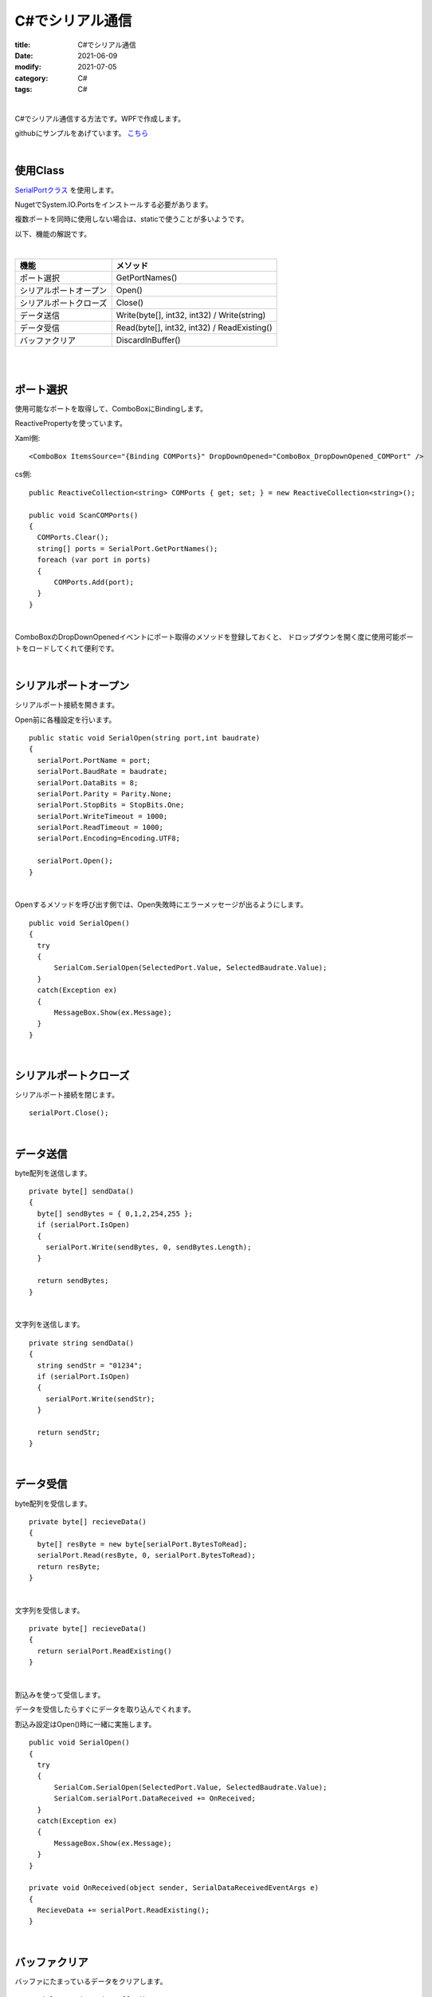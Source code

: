 C#でシリアル通信
###############################

:title: C#でシリアル通信
:date: 2021-06-09
:modify: 2021-07-05
:category: C#
:tags: C#

| 

C#でシリアル通信する方法です。WPFで作成します。

githubにサンプルをあげています。
`こちら <https://github.com/yamaccu/WPF-SerialCommunication/tree/main>`_

| 

使用Class
----------

`SerialPortクラス <https://docs.microsoft.com/ja-jp/dotnet/api/system.io.ports.serialport?view=dotnet-plat-ext-5.0>`_ を使用します。

NugetでSystem.IO.Portsをインストールする必要があります。

複数ポートを同時に使用しない場合は、staticで使うことが多いようです。

以下、機能の解説です。

|

+------------------------+--------------------------------+
| 機能                   | メソッド                       |
+========================+================================+
| ポート選択             | GetPortNames()                 |
+------------------------+--------------------------------+
| シリアルポートオープン | Open()                         |
+------------------------+--------------------------------+
| シリアルポートクローズ | Close()                        |
+------------------------+--------------------------------+
| データ送信             | Write(byte[], int32, int32) /  |
|                        | Write(string)                  |
+------------------------+--------------------------------+
| データ受信             | Read(byte[], int32, int32) /   |
|                        | ReadExisting()                 |
+------------------------+--------------------------------+
| バッファクリア         | DiscardInBuffer()              |
+------------------------+--------------------------------+

| 
| 

ポート選択
------------------------------------------------

使用可能なポートを取得して、ComboBoxにBindingします。

ReactivePropertyを使っています。

Xaml側::

  <ComboBox ItemsSource="{Binding COMPorts}" DropDownOpened="ComboBox_DropDownOpened_COMPort" />

cs側::

  public ReactiveCollection<string> COMPorts { get; set; } = new ReactiveCollection<string>();

  public void ScanCOMPorts()
  {
    COMPorts.Clear();
    string[] ports = SerialPort.GetPortNames();
    foreach (var port in ports)
    {
        COMPorts.Add(port);
    }
  }

| 

ComboBoxのDropDownOpenedイベントにポート取得のメソッドを登録しておくと、
ドロップダウンを開く度に使用可能ポートをロードしてくれて便利です。





| 


シリアルポートオープン
----------------------------------

シリアルポート接続を開きます。

Open前に各種設定を行います。

::

  public static void SerialOpen(string port,int baudrate)
  {
    serialPort.PortName = port;
    serialPort.BaudRate = baudrate;
    serialPort.DataBits = 8;
    serialPort.Parity = Parity.None;
    serialPort.StopBits = StopBits.One;
    serialPort.WriteTimeout = 1000;
    serialPort.ReadTimeout = 1000;
    serialPort.Encoding=Encoding.UTF8;

    serialPort.Open();
  }

| 

Openするメソッドを呼び出す側では、Open失敗時にエラーメッセージが出るようにします。

::

  public void SerialOpen()
  {
    try
    {
        SerialCom.SerialOpen(SelectedPort.Value, SelectedBaudrate.Value);
    }
    catch(Exception ex)
    {
        MessageBox.Show(ex.Message);
    }
  }


| 

シリアルポートクローズ
----------------------------------

シリアルポート接続を閉じます。

::

  serialPort.Close();


| 

データ送信
----------------------------------

byte配列を送信します。

::

  private byte[] sendData()
  {
    byte[] sendBytes = { 0,1,2,254,255 };
    if (serialPort.IsOpen)
    {
      serialPort.Write(sendBytes, 0, sendBytes.Length);
    }

    return sendBytes;
  }

| 

文字列を送信します。

::

  private string sendData()
  {
    string sendStr = "01234";
    if (serialPort.IsOpen)
    {
      serialPort.Write(sendStr);
    }

    return sendStr;
  }

| 

データ受信
----------------------------------

byte配列を受信します。

::

  private byte[] recieveData()
  {
    byte[] resByte = new byte[serialPort.BytesToRead];
    serialPort.Read(resByte, 0, serialPort.BytesToRead);
    return resByte; 
  }

| 

文字列を受信します。

::

  private byte[] recieveData()
  {
    return serialPort.ReadExisting()
  }

| 


割込みを使って受信します。

データを受信したらすぐにデータを取り込んでくれます。

割込み設定はOpen()時に一緒に実施します。

::

  public void SerialOpen()
  {
    try
    {
        SerialCom.SerialOpen(SelectedPort.Value, SelectedBaudrate.Value);
        SerialCom.serialPort.DataReceived += OnReceived;
    }
    catch(Exception ex)
    {
        MessageBox.Show(ex.Message);
    }
  }

  private void OnReceived(object sender, SerialDataReceivedEventArgs e)
  {
    RecieveData += serialPort.ReadExisting();
  }

| 

バッファクリア
----------------------------------

バッファにたまっているデータをクリアします。

::

  serialPort.DiscardInBuffer();

| 

参考URL
------------

`参考１ <http://diy.ease-labs.com/?page_id=10049>`_


| 
| 


ご指摘等ありましたら、下記twitterにお願いします。


.. raw:: html

  <blockquote class="twitter-tweet"><p lang="ja" dir="ltr">勉強用に、WPFでシリアル通信アプリを作りました。<br>組み込み系のプロダクトだと、デバッグ用にシリアル通信まぁまぁ使いますね。<a href="https://twitter.com/hashtag/wpf?src=hash&amp;ref_src=twsrc%5Etfw">#wpf</a> <a href="https://twitter.com/hashtag/Csharp?src=hash&amp;ref_src=twsrc%5Etfw">#Csharp</a><a href="https://t.co/kyVjuQT67q">https://t.co/kyVjuQT67q</a></p>&mdash; やまっく (@YY87750722) <a href="https://twitter.com/YY87750722/status/1412054673071083520?ref_src=twsrc%5Etfw">July 5, 2021</a></blockquote> <script async src="https://platform.twitter.com/widgets.js" charset="utf-8"></script>